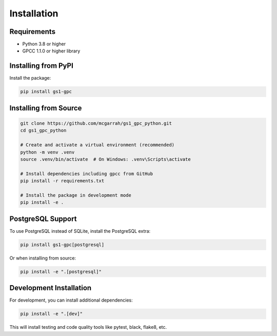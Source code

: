 Installation
============

Requirements
-----------

* Python 3.8 or higher
* GPCC 1.1.0 or higher library

Installing from PyPI
-------------------

Install the package:

.. code-block:: bash

   pip install gs1-gpc

Installing from Source
--------------------

.. code-block:: bash

   git clone https://github.com/mcgarrah/gs1_gpc_python.git
   cd gs1_gpc_python
   
   # Create and activate a virtual environment (recommended)
   python -m venv .venv
   source .venv/bin/activate  # On Windows: .venv\Scripts\activate
   
   # Install dependencies including gpcc from GitHub
   pip install -r requirements.txt
   
   # Install the package in development mode
   pip install -e .

PostgreSQL Support
----------------

To use PostgreSQL instead of SQLite, install the PostgreSQL extra:

.. code-block:: bash

   pip install gs1-gpc[postgresql]

Or when installing from source:

.. code-block:: bash

   pip install -e ".[postgresql]"

Development Installation
---------------------

For development, you can install additional dependencies:

.. code-block:: bash

   pip install -e ".[dev]"

This will install testing and code quality tools like pytest, black, flake8, etc.